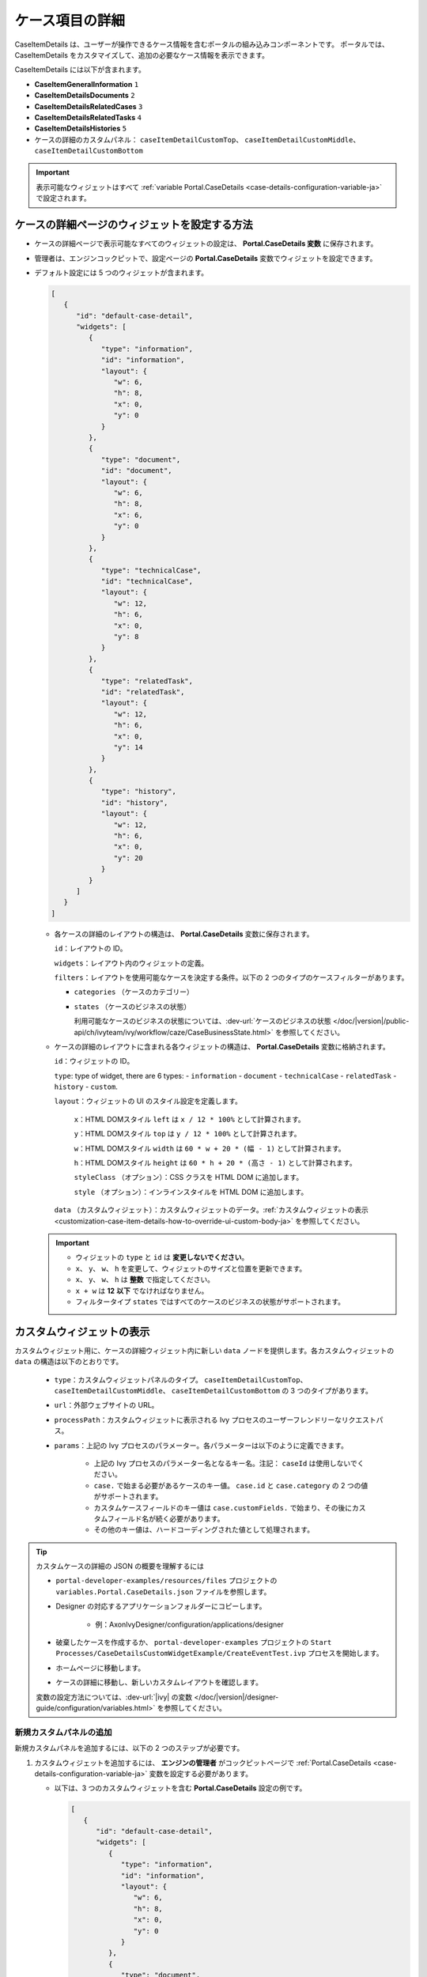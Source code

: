 .. _customization-case-item-details-ja:

ケース項目の詳細
======================================

CaseItemDetails は、ユーザーが操作できるケース情報を含むポータルの組み込みコンポーネントです。
ポータルでは、CaseItemDetails をカスタマイズして、追加の必要なケース情報を表示できます。


CaseItemDetails には以下が含まれます。

- **CaseItemGeneralInformation** ``1``
- **CaseItemDetailsDocuments** ``2``
- **CaseItemDetailsRelatedCases** ``3``
- **CaseItemDetailsRelatedTasks** ``4``
- **CaseItemDetailsHistories** ``5``
-  ケースの詳細のカスタムパネル： ``caseItemDetailCustomTop``、 ``caseItemDetailCustomMiddle``、 ``caseItemDetailCustomBottom``
   

|case-standard-1|

|case-standard-2|

.. important::
   表示可能なウィジェットはすべて :ref:`variable Portal.CaseDetails <case-details-configuration-variable-ja>` で設定されます。

.. _case-details-configuration-variable-ja:

ケースの詳細ページのウィジェットを設定する方法
------------------------------------------------------------------------------

-  ケースの詳細ページで表示可能なすべてのウィジェットの設定は、 **Portal.CaseDetails 変数** に保存されます。
-  管理者は、エンジンコックピットで、設定ページの **Portal.CaseDetails** 変数でウィジェットを設定できます。
   |edit-variable-portal-case-details|

-  デフォルト設定には 5 つのウィジェットが含まれます。

   .. code-block:: javascript
      
         [
            {
               "id": "default-case-detail",
               "widgets": [
                  {
                     "type": "information",
                     "id": "information",
                     "layout": {
                        "w": 6,
                        "h": 8,
                        "x": 0,
                        "y": 0
                     }
                  },
                  {
                     "type": "document",
                     "id": "document",
                     "layout": {
                        "w": 6,
                        "h": 8,
                        "x": 6,
                        "y": 0
                     }
                  },
                  {
                     "type": "technicalCase",
                     "id": "technicalCase",
                     "layout": {
                        "w": 12,
                        "h": 6,
                        "x": 0,
                        "y": 8
                     }
                  },
                  {
                     "type": "relatedTask",
                     "id": "relatedTask",
                     "layout": {
                        "w": 12,
                        "h": 6,
                        "x": 0,
                        "y": 14
                     }
                  },
                  {
                     "type": "history",
                     "id": "history",
                     "layout": {
                        "w": 12,
                        "h": 6,
                        "x": 0,
                        "y": 20
                     }
                  }
               ]
            }
         ]                                                       


   -  各ケースの詳細のレイアウトの構造は、 **Portal.CaseDetails** 変数に保存されます。

      ``id``：レイアウトの ID。

      ``widgets``：レイアウト内のウィジェットの定義。

      ``filters``：レイアウトを使用可能なケースを決定する条件。以下の 2 つのタイプのケースフィルターがあります。
      
      -  ``categories`` （ケースのカテゴリー）
      -  ``states`` （ケースのビジネスの状態）

         利用可能なケースのビジネスの状態については、:dev-url:`ケースのビジネスの状態 </doc/|version|/public-api/ch/ivyteam/ivy/workflow/caze/CaseBusinessState.html>` を参照してください。
         

   -  ケースの詳細のレイアウトに含まれる各ウィジェットの構造は、 **Portal.CaseDetails** 変数に格納されます。

      ``id``：ウィジェットの ID。

      ``type``: type of widget, there are 6 types: 
      -  ``information``
      -  ``document``
      -  ``technicalCase``
      -  ``relatedTask``
      -  ``history``
      -  ``custom``.

      ``layout``：ウィジェットの UI のスタイル設定を定義します。

         ``x``：HTML DOMスタイル ``left`` は ``x / 12 * 100%`` として計算されます。

         ``y``：HTML DOMスタイル ``top`` は ``y / 12 * 100%`` として計算されます。

         ``w``：HTML DOMスタイル ``width`` は ``60 * w + 20 * (幅 - 1)`` として計算されます。

         ``h``：HTML DOMスタイル ``height`` は ``60 * h + 20 * (高さ - 1)`` として計算されます。

         ``styleClass`` （オプション）：CSS クラスを HTML DOM に追加します。

         ``style`` （オプション）：インラインスタイルを HTML DOM に追加します。

      ``data`` （カスタムウィジェット）：カスタムウィジェットのデータ。:ref:`カスタムウィジェットの表示 <customization-case-item-details-how-to-override-ui-custom-body-ja>` を参照してください。

   .. important::

      - ウィジェットの ``type`` と ``id`` は **変更しないでください**。
      - ``x``、 ``y``、 ``w``、 ``h`` を変更して、ウィジェットのサイズと位置を更新できます。
      - ``x``、 ``y``、 ``w``、 ``h`` は **整数** で指定してください。
      - ``x + w`` は **12** **以下** でなければなりません。
      - フィルタータイプ ``states`` ではすべてのケースのビジネスの状態がサポートされます。


.. _customization-case-item-details-how-to-override-ui-custom-body-ja:

カスタムウィジェットの表示
--------------------------------------------------------

カスタムウィジェット用に、ケースの詳細ウィジェット内に新しい ``data`` ノードを提供します。各カスタムウィジェットの ``data`` の構造は以下のとおりです。

   - ``type``：カスタムウィジェットパネルのタイプ。 ``caseItemDetailCustomTop``、 ``caseItemDetailCustomMiddle``、 ``caseItemDetailCustomBottom`` の 3 つのタイプがあります。

   - ``url``：外部ウェブサイトの URL。

   - ``processPath``：カスタムウィジェットに表示される Ivy プロセスのユーザーフレンドリーなリクエストパス。

   - ``params``：上記の Ivy プロセスのパラメーター。各パラメーターは以下のように定義できます。

      - 上記の Ivy プロセスのパラメーター名となるキー名。注記： ``caseId`` は使用しないでください。

      - ``case.`` で始まる必要があるケースのキー値。 ``case.id`` と ``case.category`` の 2 つの値がサポートされます。

      - カスタムケースフィールドのキー値は ``case.customFields.`` で始まり、その後にカスタムフィールド名が続く必要があります。

      - その他のキー値は、ハードコーディングされた値として処理されます。

.. tip:: 
      カスタムケースの詳細の JSON の概要を理解するには
   
      - ``portal-developer-examples/resources/files`` プロジェクトの ``variables.Portal.CaseDetails.json`` ファイルを参照します。
      - Designer の対応するアプリケーションフォルダーにコピーします。

          - 例：AxonIvyDesigner/configuration/applications/designer

      - 破棄したケースを作成するか、 ``portal-developer-examples`` プロジェクトの ``Start Processes/CaseDetailsCustomWidgetExample/CreateEventTest.ivp`` プロセスを開始します。
      - ホームページに移動します。
      - ケースの詳細に移動し、新しいカスタムレイアウトを確認します。
   
      変数の設定方法については、:dev-url:`|ivy| の変数 </doc/|version|/designer-guide/configuration/variables.html>` を参照してください。
   

新規カスタムパネルの追加
^^^^^^^^^^^^^^^^^^^^^^^^^^^^^^^^^^^^^^^^

新規カスタムパネルを追加するには、以下の 2 つのステップが必要です。

#. カスタムウィジェットを追加するには、 **エンジンの管理者** がコックピットページで :ref:`Portal.CaseDetails <case-details-configuration-variable-ja>` 変数を設定する必要があります。
   

   .. _case-details-custom-configuration-variable-example:

   -  以下は、3 つのカスタムウィジェットを含む **Portal.CaseDetails** 設定の例です。

      .. code-block:: javascript

         [
            {
               "id": "default-case-detail",
               "widgets": [
                  {
                     "type": "information",
                     "id": "information",
                     "layout": {
                        "w": 6,
                        "h": 8,
                        "x": 0,
                        "y": 0
                     }
                  },
                  {
                     "type": "document",
                     "id": "document",
                     "layout": {
                        "w": 6,
                        "h": 8,
                        "x": 6,
                        "y": 0
                     }
                  },
                  {
                     "type": "history",
                     "id": "history",
                     "layout": {
                        "w": 12,
                        "h": 6,
                        "x": 0,
                        "y": 8
                     }
                  },
                  {
                     "type": "custom",
                     "id": "customTop",
                     "layout": {
                        "x": 0,
                        "y": 14,
                        "w": 12,
                        "h": 6
                     },
                     "data": {
                        "type": "caseItemDetailCustomTop"
                     }
                  },
                  {
                     "type": "custom",
                     "id": "customMiddle",
                     "layout": {
                        "x": 0,
                        "y": 20,
                        "w": 12,
                        "h": 6
                     },
                     "data": {
                        "type": "caseItemDetailCustomMiddle"
                     }
                  },
                  {
                     "type": "custom",
                     "id": "customBottom",
                     "layout": {
                        "x": 0,
                        "y": 26,
                        "w": 12,
                        "h": 6
                     },
                     "data": {
                        "type": "caseItemDetailCustomBottom"
                     }
                  }
               ]
            }
         ]
         
#. **IFrame** を使用してケースの詳細をカスタマイズするには、 ``data`` ノードで以下の 2 つの入力パラメーターのいずれかを定義する必要があります。

   -  ``url``：外部 URL を使用する場合。

   -  ``processPath``：Ivy のプロセス開始を使用する場合。 ``params`` を ``data`` ノードに追加して、プロセスのパラメーターを事前に定義できます。
      
      

      .. important::
         ``processPath`` または ``url`` のいずれか 1 つのみを使用してください。


      以下は、外部 URL を使用してカスタマイズしたケースの詳細ページの例です。

      .. code-block:: javascript

         [
            {
               "id": "case-detail",
               "widgets": [
                  {
                  "type": "information",
                  "id": "information",
                  "layout": {
                     "x": 0,
                     "y": 0,
                     "w": 6,
                     "h": 8
                  }
                  },
                  {
                  "type": "custom",
                  "id": "customURL",
                  "layout": {
                     "x": 6,
                     "y": 0,
                     "w": 6,
                     "h": 8
                  },
                  "data": {
                     "url": "https://www.axonivy.com/"
                  }
                  }
               ]
            }
         ]
      ..

      結果：

      |case-customized-iframe-url|

      以下の例は、ivy のプロセスの開始を使用してカスタマイズしたケースの詳細を示しています。
      詳細については、 ``portal-developer-examples`` の ``CaseDetailsCustomWidgetExample`` プロセスを参照してください。
      

      .. code-block:: javascript

         [
            {
               "id": "case-detail",
               "widgets": [
                  {
                     "type": "information",
                     "id": "information",
                     "layout": {
                        "x": 0,
                        "y": 0,
                        "w": 6,
                        "h": 8
                  }
                  },
                  {
                     "type": "history",
                     "id": "history",
                     "layout": {
                        "x": 6,
                        "y": 0,
                        "w": 6,
                        "h": 8
                  }
                  },
                  {
                  "type": "custom",
                  "id": "customIvyProcess",
                  "layout": {
                     "x": 0,
                     "y": 6,
                     "w": 12,
                     "h": 8
                  },
                  "data": {
                     "processPath": "Start Processes/CaseDetailsCustomWidgetExample/startReview.ivp",
                     "params": {
                        "startedCaseId": "case.id",
                        "startedCaseCategory": "case.category",
                        "investmentId": "1573111",
                        "investmentDescription": "case.customFields.investmentDescription"
                     }
                  }
                  }
               ]
            }
         ]
      ..

      カスタムケースフィールドを用意します。

      |case-customized-iframe-process-custom-field|

      パラメーターをプロセスデータにマップします。

      |case-customized-iframe-process-input-mapping|

      結果：

      |case-customized-iframe-process|


.. |case-standard-1| image:: ../../screenshots/case-detail/customization/case-standard-1.png
.. |case-standard-2| image:: ../../screenshots/case-detail/customization/case-standard-2.png
.. |edit-variable-portal-case-details| image:: images/customization/edit-variable-portal-case-details.png
.. |case-customized-iframe-url| image:: ../../screenshots/case-detail/customization/case-customized-iframe-url.png
.. |case-customized-iframe-process-custom-field| image:: images/case-details/Review-Request-Start.png
.. |case-customized-iframe-process-input-mapping| image:: images/case-details/Mapping-ReviewRequest-Start.png
.. |case-customized-iframe-process| image:: ../../screenshots/case-detail/customization/case-customized-iframe-process.png


